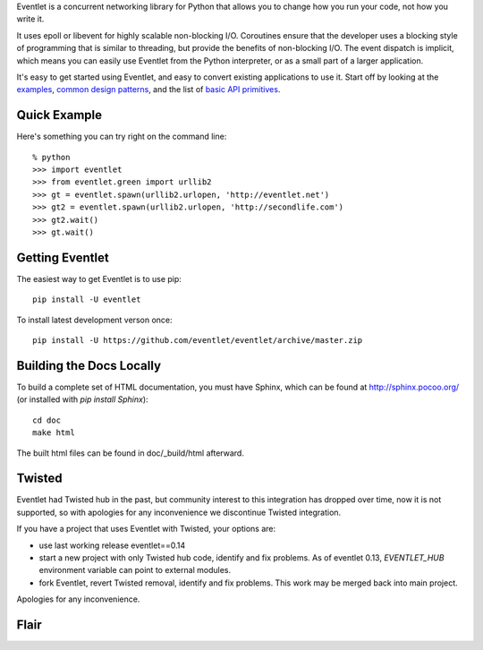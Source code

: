 Eventlet is a concurrent networking library for Python that allows you to change how you run your code, not how you write it.

It uses epoll or libevent for highly scalable non-blocking I/O.  Coroutines ensure that the developer uses a blocking style of programming that is similar to threading, but provide the benefits of non-blocking I/O.  The event dispatch is implicit, which means you can easily use Eventlet from the Python interpreter, or as a small part of a larger application.

It's easy to get started using Eventlet, and easy to convert existing
applications to use it.  Start off by looking at the `examples`_,
`common design patterns`_, and the list of `basic API primitives`_.

.. _examples: http://eventlet.net/doc/examples.html
.. _common design patterns: http://eventlet.net/doc/design_patterns.html
.. _basic API primitives: http://eventlet.net/doc/basic_usage.html


Quick Example
===============

Here's something you can try right on the command line::

    % python
    >>> import eventlet
    >>> from eventlet.green import urllib2
    >>> gt = eventlet.spawn(urllib2.urlopen, 'http://eventlet.net')
    >>> gt2 = eventlet.spawn(urllib2.urlopen, 'http://secondlife.com')
    >>> gt2.wait()
    >>> gt.wait()


Getting Eventlet
==================

The easiest way to get Eventlet is to use pip::

  pip install -U eventlet

To install latest development verson once::

  pip install -U https://github.com/eventlet/eventlet/archive/master.zip


Building the Docs Locally
=========================

To build a complete set of HTML documentation, you must have Sphinx, which can be found at http://sphinx.pocoo.org/ (or installed with `pip install Sphinx`)::

  cd doc
  make html

The built html files can be found in doc/_build/html afterward.


Twisted
=======

Eventlet had Twisted hub in the past, but community interest to this integration has dropped over time,
now it is not supported, so with apologies for any inconvenience we discontinue Twisted integration.

If you have a project that uses Eventlet with Twisted, your options are:

* use last working release eventlet==0.14
* start a new project with only Twisted hub code, identify and fix problems. As of eventlet 0.13, `EVENTLET_HUB` environment variable can point to external modules.
* fork Eventlet, revert Twisted removal, identify and fix problems. This work may be merged back into main project.

Apologies for any inconvenience.


Flair
=====

.. image:: https://travis-ci.org/eventlet/eventlet.svg?branch=master
    :target: https://travis-ci.org/eventlet/eventlet

.. image:: https://codecov.io/gh/eventlet/eventlet/branch/master/graph/badge.svg
    :target: https://codecov.io/gh/eventlet/eventlet


